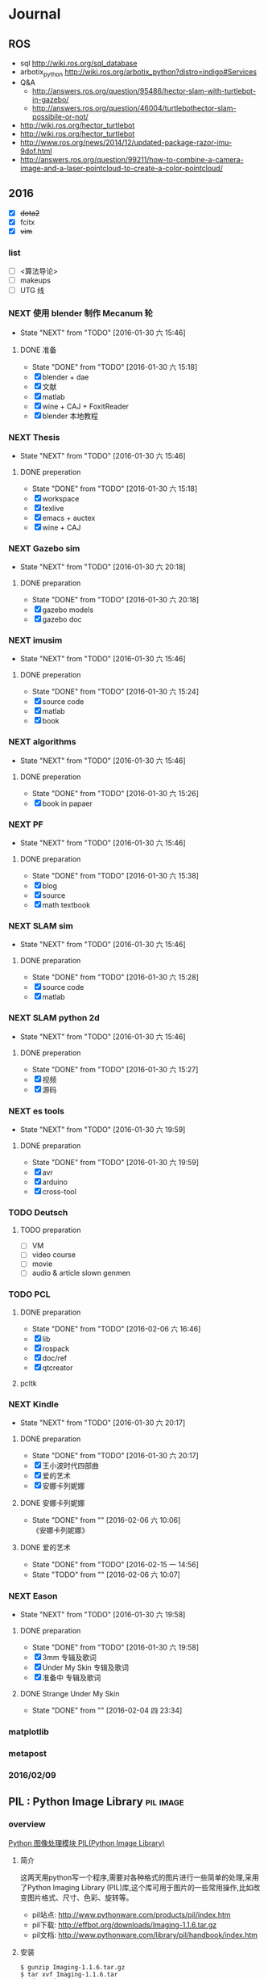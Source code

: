 #+LATEX_HEADER: \usepackage[boxed, lined]{algorithm2e}
# #+LATEX_HEADER: \usepackage{minted}
# #+LATEX_HEADER: \usepackage{float}

# freemind
# .sdcv_history
# agenda
# obj

* Journal
** ROS

- sql http://wiki.ros.org/sql_database
- arbotix_python http://wiki.ros.org/arbotix_python?distro=indigo#Services
- Q&A
  - http://answers.ros.org/question/95486/hector-slam-with-turtlebot-in-gazebo/
  - http://answers.ros.org/question/46004/turtlebothector-slam-possibile-or-not/
- http://wiki.ros.org/hector_turtlebot
- http://wiki.ros.org/hector_turtlebot
- http://www.ros.org/news/2014/12/updated-package-razor-imu-9dof.html
-
  http://answers.ros.org/question/99211/how-to-combine-a-camera-image-and-a-laser-pointcloud-to-create-a-color-pointcloud/

** 2016

- [X] +dota2+
- [X] fcitx
- [X] +vim+

*** list

- [ ] <算法导论>
- [ ] makeups
- [ ] UTG 线

*** NEXT 使用 blender 制作 Mecanum 轮
- State "NEXT"       from "TODO"       [2016-01-30 六 15:46]
**** DONE 准备
- State "DONE"       from "TODO"       [2016-01-30 六 15:18]
- [X] blender + dae
- [X] 文献
- [X] matlab
- [X] wine + CAJ + FoxitReader
- [X] blender 本地教程

*** NEXT Thesis
- State "NEXT"       from "TODO"       [2016-01-30 六 15:46]
**** DONE preperation
- State "DONE"       from "TODO"       [2016-01-30 六 15:18]
- [X] workspace
- [X] texlive
- [X] emacs + auctex
- [X] wine + CAJ

*** NEXT Gazebo sim
- State "NEXT"       from "TODO"       [2016-01-30 六 20:18]
**** DONE preparation
- State "DONE"       from "TODO"       [2016-01-30 六 20:18]
- [X] gazebo models
- [X] gazebo doc

*** NEXT imusim
- State "NEXT"       from "TODO"       [2016-01-30 六 15:46]
**** DONE preperation
- State "DONE"       from "TODO"       [2016-01-30 六 15:24]
- [X] source code
- [X] matlab
- [X] book

*** NEXT algorithms
- State "NEXT"       from "TODO"       [2016-01-30 六 15:46]
**** DONE preperation
- State "DONE"       from "TODO"       [2016-01-30 六 15:26]
- [X] book in papaer

*** NEXT PF
- State "NEXT"       from "TODO"       [2016-01-30 六 15:46]
**** DONE preparation
- State "DONE"       from "TODO"       [2016-01-30 六 15:38]
- [X] blog
- [X] source
- [X] math textbook

*** NEXT SLAM sim
- State "NEXT"       from "TODO"       [2016-01-30 六 15:46]
**** DONE preparation
- State "DONE"       from "TODO"       [2016-01-30 六 15:28]
- [X] source code
- [X] matlab

*** NEXT SLAM python 2d
- State "NEXT"       from "TODO"       [2016-01-30 六 15:46]
**** DONE preperation
- State "DONE"       from "TODO"       [2016-01-30 六 15:27]
- [X] 视频
- [X] 源码
*** NEXT es tools
- State "NEXT"       from "TODO"       [2016-01-30 六 19:59]
**** DONE preparation
- State "DONE"       from "TODO"       [2016-01-30 六 19:59]
- [X] avr
- [X] arduino
- [X] cross-tool

*** TODO Deutsch

**** TODO preparation

- [ ] VM
- [ ] video course
- [ ] movie
- [ ] audio  & article slown genmen

*** TODO PCL

**** DONE preparation

- State "DONE"       from "TODO"       [2016-02-06 六 16:46]
- [X] lib
- [X] rospack
- [X] doc/ref
- [X] qtcreator

**** pcltk
*** NEXT Kindle
- State "NEXT"       from "TODO"       [2016-01-30 六 20:17]
**** DONE preparation
- State "DONE"       from "TODO"       [2016-01-30 六 20:17]
- [X] 王小波时代四部曲
- [X] 爱的艺术
- [X] 安娜卡列妮娜

**** DONE 安娜卡列妮娜
- State "DONE"       from ""           [2016-02-06 六 10:06] \\
  《安娜卡列妮娜》

**** DONE 爱的艺术
- State "DONE"       from "TODO"       [2016-02-15 一 14:56]
- State "TODO"       from ""           [2016-02-06 六 10:07]
*** NEXT Eason
- State "NEXT"       from "TODO"       [2016-01-30 六 19:58]
**** DONE preparation
- State "DONE"       from "TODO"       [2016-01-30 六 19:58]
- [X] 3mm 专辑及歌词
- [X] Under My Skin 专辑及歌词
- [X] 准备中 专辑及歌词
**** DONE Strange Under My Skin
- State "DONE"       from ""           [2016-02-04 四 23:34]

*** matplotlib
*** metapost
*** 2016/02/09

** PIL : Python Image Library                                    :pil:image:

*** overview

[[http://www.pythonclub.org/modules/pil/start][Python 图像处理模块 PIL(Python Image Library)]]

**** 简介

这两天用python写一个程序,需要对各种格式的图片进行一些简单的处理,采用了Python
Imaging Library
(PIL)库,这个库可用于图片的一些常用操作,比如改变图片格式、尺寸、色彩、旋转等。

-  pil站点:
   [[http://www.pythonware.com/products/pil/index.htm][http://www.pythonware.com/products/pil/index.htm]]
-  pil下载:
   [[http://effbot.org/downloads/Imaging-1.1.6.tar.gz][http://effbot.org/downloads/Imaging-1.1.6.tar.gz]]
-  pil文档:
   [[http://www.pythonware.com/library/pil/handbook/index.htm][http://www.pythonware.com/library/pil/handbook/index.htm]]

**** 安装

#+BEGIN_EXAMPLE
    $ gunzip Imaging-1.1.6.tar.gz
    $ tar xvf Imaging-1.1.6.tar
    $ cd Imaging-1.1.6
    $ python setup.py build_ext -i
    $ python selftest.py
    $ python setup.py install
#+END_EXAMPLE

安装完毕后,可在python安装目录下的site-packages找到PIL安装目录。

**** 使用

如果你想使用PIL的Image类，就直接import Image即可，详细的使用方法请阅读其文档。


* Week
** 2016/02/23
*** 钽电容正负极


#+DOWNLOADED: http://c.hiphotos.baidu.com/zhidao/wh%3D600%2C800/sign=c6a0274c5bb5c9ea62a60be5e5099a38/8601a18b87d6277f6c14237f28381f30e924fc77.jpg @ 2016-02-23 13:41:52
 [[~/Wally/Journal/Figure/.org-download/Journal/8601a18b87d6277f6c14237f28381f30e924fc77_2016-02-23_13:41:51.jpg]]
*** 二极管正负极

- [[http://jingyan.baidu.com/album/ceb9fb10ef5df28cad2ba0a0.html?picindex=1][百度经验]]

方法一：对于普通二极管，可以看管体表面，有白线的一端为负极。

[[/home/wally/Wally/Journal/Figure/scrot/2194lmT.png]]

方法二：对于发光二极管，引脚长的为正极，短的为负极。

[[/home/wally/Wally/Journal/Figure/scrot/2194ywZ.png]]


方法三：如果引脚被剪得一样长了，发光二极管管体内部金属极较小的是正极，
大的片状的是负极。

[[/home/wally/Wally/Journal/Figure/scrot/2194_6f.png]]

方法四：如果眼睛近视看不清，也可打开万用表，将旋钮拨到通断档，将红黑表
笔分别接在两个引脚。若有读数，则红表笔一端为正极；若读数为“1”，则黑
表笔一端为正极。

[[/home/wally/Wally/Journal/Figure/scrot/2194MFm.png]]
*** 网址是否区分大小写

[[http://www.zhihu.com/question/19572705/answer/12255483][知乎]]

*网址的基本结构是：[协议]://[域名]/[路径]*

*协议和域名部分不分大小写。路径部分是否区分大小写则不一定，要看具体网站后台是如何实现的。*

比如，如果服务器是直接将路径映射到文件系统中去找，则
不同平台上有不同实现：Mac OS X 默认的文件系统（HFS case-insensitive)
是不分大小写的、Windows 上的 NTFS 也是。而 Linux 系统常用的 ext3/4 则
是需要区分大小写的。所以如果服务器不做额外的操作，则会根据文件系统不同
有不同效果。而像知乎这种应用服务器则又有不同。此时路径并不指向文件系统
的某个文件，而是作为字符串交有应用来处理。比如，知乎使用的 Tornado 服
务器是使用正则表达式来进行匹配路径。正则表达式可以通过不同写法或者标志
符来控制是否区分大小写。继新提到的很多短链接服务区分路径大小写，这是为
了增加字符基数、缩短地址长度做出的取舍。假设只使用数字和字母做路径部分，
如果不区分大小写，则只有 10+26 = 36 个字符可以使用。 5 个字符长的地址
就只能有 36^5 = 60 466 176 种组合。而若区分大小写，则有 10 + 26 + 26 =
62 个字符可用，同样 5 个字符长的地址就有 62^5 = 916 132 832 种组合。短
链接地址为了尽可能短，必须要增大基数，因此选择了区分大小写。如果网址只
是给机器使用的话，可以不用计较是否大小写。但实际上难免会遇到要将网址通
过手工输入到地址栏的情况（比如将印刷的地址抄写到浏览器中访问）。为了易
用性的考虑，在条件允许的情况下应该尽可能的不区分大小写。如果需要区分，
则尽可能要对不同写法的地址进行重定向。知乎在这一点上就做得不是很好，比
如这个问题如果通过 http://www.zhihu.com/Question/19572705 就无法访问。
应该修改 Tornado 服务器的正则表达式设置，使其能匹配大写、混合大小写的
地址，或者自动将混合大小写的地址重定向到
http://www.zhihu.com/question/19572705

*** Ubuntu 版本升级

- http://www.ithome.com/html/soft/81883.htm

4月17日，开源免费系统Ubuntu 14.04 LTS（代号Trusty Tahr）正式发布下载。
那对于Ubuntu 13.04/13.10用户来说，如何快速升级至Ubuntu 14.04 LTS平台？
是否支持保留当前个人数据？

据国外noobslab网站介绍，Ubuntu任何老版本都可以免费升级至Ubuntu 14.04平
台，整个升级流程也非常便捷，无需下载离线系统镜像安装，只需使用到Ubuntu
的 *软件更新器* 。下面，IT之家也为Ubuntu新老用户整理对应的升级操作步骤，
具体参考如下


*注：升级可能存在各类未知风险，请及时备份本地的数据。*


1、打开Ubuntu左侧面板，搜索并运行软件更新器；

2、打开软件更新器的设置；

3、切换至“其他软件”，禁用或删除当前系统的所有第三方软件源；

4、随后，切换至软件和更新的“更新”页面，将有新版本通知我：更改为适用任何新版本；

5、关闭所有窗口，重新运行Ubuntu软件更新器，立即安装对应的升级更新，即可快速升级至Ubuntu 14.04平台。

*** Ubuntu 内核升级

- http://www.ahlinux.com/start/base/21683.html
- http://os.51cto.com/art/201510/493555.htm

*没有必要为啥要升级内核呢? 好像新的特性你能用上似的!(2016/02/23)*

在google一搜“Ubuntu 内核升级”有366000条结果,
我为什么还要写这么一篇呢？因为搜索结果基本都是针对某一个内核写的文章，
我想写的是无论你是哪一个版本（不过我只确定LTS有效）看到以后都有用的文章。

那么在Ubuntu上升级内核( =跨版本升级= ，安全更新不在本文范围内)有哪些方式呢？
下面就容我一一道来：

**** 1, apt-get升级， 难度☆

Ubuntu的LTS版本都会提供新版本的内核，
而不是像RedHat那样把新内核的代码提取出来放到当前发布的内核中保持主版本号不变，
Ubuntu可能是没有那么大人力物力财力？好吧， 闲话少说， 以14.04为例，
首先我们来看看源列表中存在的可安装内核(LTS支持)：

#+BEGIN_EXAMPLE
    $ apt-cache search linux-generic-lts
    linux-generic-lts-quantal - Generic Linux kernel image and headers
    linux-generic-lts-quantal-eol-upgrade - Complete Generic Linux kernel and headers
    linux-generic-lts-raring - Generic Linux kernel image and headers
    linux-generic-lts-raring-eol-upgrade - Complete Generic Linux kernel and headers
    linux-generic-lts-saucy - Generic Linux kernel image and headers
    linux-generic-lts-saucy-eol-upgrade - Complete Generic Linux kernel and headers
    linux-generic-lts-trusty - Generic Linux kernel image and headers
    linux-generic-lts-utopic - Complete Generic Linux kernel and headers
#+END_EXAMPLE

看最下面， 哦，
目前除了随14.04发布的3.13版本的内核还可以选择安装随utopic发布的3.16版本的内核(更低版本的内核我就不说啦，
嗯， 这里是讲升级内核的嘛)， 所以如果想安装3.16的内核就执行

#+BEGIN_EXAMPLE
    sudo apt-get install linux-generic-lts-utopic
#+END_EXAMPLE

好了， 坐等完成， 重启以后就是了。

**** 2, 自行下载安装， 难度☆☆

Ubuntu官方发布到源里的内核优点就是有安全更新( sudo apt-get dist-upgrade
)， 缺点是总不是最新的， 好吧， 我想体验一下最新内核！

首先访问
[[http://kernel.ubuntu.com/%7Ekernel-ppa/mainline/daily/current/][Ubuntu每日内核更新的站点]]
， 下载三个包：

#+BEGIN_EXAMPLE
    mkdir tmp_kernel
    cd tmp_kernel

    # 一个是linux-headers-xxxxx_amd64.deb结构命名的， 如果你是32位机器就选linux-headers-xxxxx_i386.deb， 下同
    wget http://kernel.ubuntu.com/~kernel-ppa/mainline/daily/current/linux-headers-3.19.0-999-generic_3.19.0-999.201501100206_amd64.deb
    # 这个是 linux-headers-xxxxx_all.deb结构命名的
    wget http://kernel.ubuntu.com/~kernel-ppa/mainline/daily/current/linux-headers-3.19.0-999_3.19.0-999.201501100206_all.deb
    # 这个是linux-image-xxxxx-_amd64.deb结构命名的
    wget http://kernel.ubuntu.com/~kernel-ppa/mainline/daily/current/linux-image-3.19.0-999-generic_3.19.0-999.201501100206_amd64.deb
#+END_EXAMPLE

你可能还看到了 * -lowlatency- * 结构命名的内核， 说实话我没用过， 可以
[[http://askubuntu.com/questions/126664/why-to-choose-low-latency-kernel-over-generic-or-realtime-ones][看这里]]
,
大概是像录音设备之类的需要这种低延迟的[[http://www.ahlinux.com/start/kernel/][内核]]？这个内核更费电，
对于我们笔记本或台式机还是用不着的。

下载过来以后执行 dpkg -i *.deb (你要保证该目录下没有其他.deb，
要不然就一起被安装了), 再执行 sudo up[[http://www.ahlinux.com/start/cmd/9059.html][date]]-grub ,
重启就可以了。

**** 3， 自行编译内核, 难度☆☆☆

这种方式适用于需要高度定制内核(或精简内核)的人群，
但是本文目的是作为一篇通用的文章，
所以这种方法就不多说了。下面我针对几个特定内核给出一些链接吧：

*** Linux 修改卷标

- [[http://blog.chinaunix.net/uid-20321915-id-1966428.html][linux 修改分区卷标 ( Partition Label )]]

傻瓜方式 : Windows 格式化时设置卷标名称.(2016/02/23)

**** Fat16/Fat32格式

#安装
$ sudo apt-get install mtools

#新建配置文件
$ cp /etc/mtools.conf ~/.mtoolsrc

#编辑刚复制的”~/.mtoolsrc”文件,在最後一行加入如下命令行：
drive i: file="/dev/sda2" //里面的”/devsda2”应根据实际情况更改为你要
改的盘

#更改命令提示符路径到”i:”盘：
$ mcd i:

#查看”i:”当前的卷标
$ sudo mlabel -s i:

#更改”i:”盘原始卷标为你喜欢的新卷标名：
$ sudo mlabel i: newLabelName

**** NTFS格式

#安装
$ sudo apt-get install ntfsprogs

#修改
sudo ntfslabel /dev/sda1 newLabelName //里面的"/dev/sda1"应根据实际情况修改

**** ext2/ext3格式

使用内置命令

$ sudo e2label /dev/sda1 newLabelName
